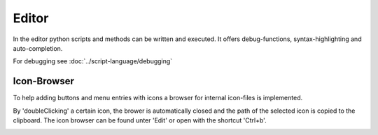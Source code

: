 Editor
******

.. image:: images/scripteditor.png

In the editor python scripts and methods can be written and executed.
It offers debug-functions, syntax-highlighting and auto-completion.


For debugging see :doc:`../script-language/debugging`


Icon-Browser
~~~~~~~~~~~~~~~~
To help adding buttons and menu entries with icons a browser for internal icon-files is implemented.

.. image:: images/editorIconBrowser.png

By 'doubleClicking' a certain icon, the brower is automatically closed and the path of the selected icon is copied to the clipboard.
The icon browser can be found unter 'Edit' or open with the shortcut 'Ctrl+b'.

.. image:: images/editorIconBrowser_open.png